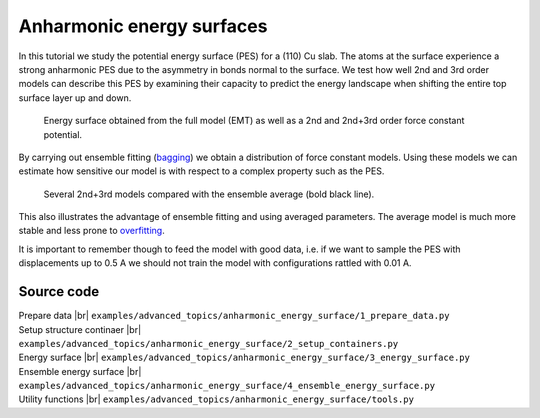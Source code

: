 .. _advanced_topics_anharmonic_pes:
.. highlight:: python
.. index::
   single: Anharmonic potential energy surfaces


Anharmonic energy surfaces
==========================

In this tutorial we study the potential energy surface (PES) for a (110) Cu
slab. The atoms at the surface experience a strong anharmonic PES due to the
asymmetry in bonds normal to the surface. We test how well 2nd and 3rd order
models can describe this PES by examining their capacity to predict the energy
landscape when shifting the entire top surface layer up and down.

.. figure:: _static/energy_surface.svg

    Energy surface obtained from the full model (EMT) as well as a 2nd and
    2nd+3rd order force constant potential.

By carrying out ensemble fitting (`bagging <http://scikit-learn.org/stable/modules/ensemble.html>`_)
we obtain a distribution of force constant models. Using these models we can
estimate how sensitive our model is with respect to a complex property such as
the PES.

.. figure:: _static/ensemble_energy_surface.svg

    Several 2nd+3rd models compared with the ensemble average (bold black
    line).

This also illustrates the advantage of ensemble fitting and using averaged
parameters. The average model is much more stable and less prone to
`overfitting <(https://en.wikipedia.org/wiki/Bootstrap_aggregating)>`_.

It is important to remember though to feed the model with good data, i.e. if
we want to sample the PES with displacements up to 0.5 A we should not train
the model with configurations rattled with 0.01 A.


Source code
-----------

.. |br| raw:: html

   <br />

.. container:: toggle

    .. container:: header

       Prepare data |br|
       ``examples/advanced_topics/anharmonic_energy_surface/1_prepare_data.py``

    .. literalinclude:: ../../../examples/advanced_topics/anharmonic_energy_surface/1_prepare_data.py

.. container:: toggle

    .. container:: header

       Setup structure continaer |br|
       ``examples/advanced_topics/anharmonic_energy_surface/2_setup_containers.py``

    .. literalinclude:: ../../../examples/advanced_topics/anharmonic_energy_surface/2_setup_containers.py

.. container:: toggle

    .. container:: header

       Energy surface |br|
       ``examples/advanced_topics/anharmonic_energy_surface/3_energy_surface.py``

    .. literalinclude:: ../../../examples/advanced_topics/anharmonic_energy_surface/3_energy_surface.py

.. container:: toggle

    .. container:: header

       Ensemble energy surface |br|
       ``examples/advanced_topics/anharmonic_energy_surface/4_ensemble_energy_surface.py``

    .. literalinclude:: ../../../examples/advanced_topics/anharmonic_energy_surface/4_ensemble_energy_surface.py

.. container:: toggle

    .. container:: header

       Utility functions |br|
       ``examples/advanced_topics/anharmonic_energy_surface/tools.py``

    .. literalinclude:: ../../../examples/advanced_topics/anharmonic_energy_surface/tools.py

